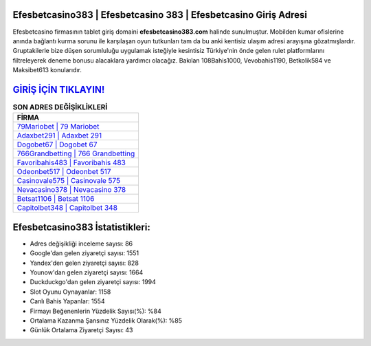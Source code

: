 ﻿Efesbetcasino383 | Efesbetcasino 383 | Efesbetcasino Giriş Adresi
===================================

.. image:: images/efesbetcasino-giris.jpg
   :width: 600
   
Efesbetcasino firmasının tablet giriş domaini **efesbetcasino383.com** halinde sunulmuştur. Mobilden kumar ofislerine anında bağlantı kurma sorunu ile karşılaşan oyun tutkunları tam da bu anki kentisiz ulaşım adresi arayışına gözatmışlardır. Gruptakilerle bize düşen sorumluluğu uygulamak isteğiyle kesintisiz Türkiye'nin önde gelen  rulet platformlarını filtreleyerek deneme bonusu alacaklara yardımcı olacağız. Bakılan 108Bahis1000, Vevobahis1190, Betkolik584 ve Maksibet613 konularıdır.

`GİRİŞ İÇİN TIKLAYIN! <https://uclck.me/gonow>`_
==============

.. list-table:: **SON ADRES DEĞİŞİKLİKLERİ**
   :widths: 100
   :header-rows: 1

   * - FİRMA
   * - `79Mariobet | 79 Mariobet <79mariobet-79-mariobet-mariobet-giris-adresi.html>`_
   * - `Adaxbet291 | Adaxbet 291 <adaxbet291-adaxbet-291-adaxbet-giris-adresi.html>`_
   * - `Dogobet67 | Dogobet 67 <dogobet67-dogobet-67-dogobet-giris-adresi.html>`_	 
   * - `766Grandbetting | 766 Grandbetting <766grandbetting-766-grandbetting-grandbetting-giris-adresi.html>`_	 
   * - `Favoribahis483 | Favoribahis 483 <favoribahis483-favoribahis-483-favoribahis-giris-adresi.html>`_ 
   * - `Odeonbet517 | Odeonbet 517 <odeonbet517-odeonbet-517-odeonbet-giris-adresi.html>`_
   * - `Casinovale575 | Casinovale 575 <casinovale575-casinovale-575-casinovale-giris-adresi.html>`_	 
   * - `Nevacasino378 | Nevacasino 378 <nevacasino378-nevacasino-378-nevacasino-giris-adresi.html>`_
   * - `Betsat1106 | Betsat 1106 <betsat1106-betsat-1106-betsat-giris-adresi.html>`_
   * - `Capitolbet348 | Capitolbet 348 <capitolbet348-capitolbet-348-capitolbet-giris-adresi.html>`_
	 
Efesbetcasino383 İstatistikleri:
===================================	 
* Adres değişikliği inceleme sayısı: 86
* Google'dan gelen ziyaretçi sayısı: 1551
* Yandex'den gelen ziyaretçi sayısı: 828
* Younow'dan gelen ziyaretçi sayısı: 1664
* Duckduckgo'dan gelen ziyaretçi sayısı: 1994
* Slot Oyunu Oynayanlar: 1158
* Canlı Bahis Yapanlar: 1554
* Firmayı Beğenenlerin Yüzdelik Sayısı(%): %84
* Ortalama Kazanma Şansınız Yüzdelik Olarak(%): %85
* Günlük Ortalama Ziyaretçi Sayısı: 43
